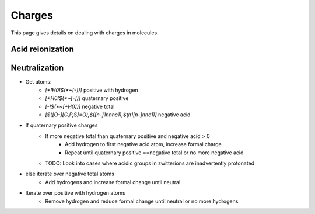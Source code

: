 .. _charge:

Charges
=======

.. sectionauthor:: Matt Swain <m.swain@me.com>

This page gives details on dealing with charges in molecules.


Acid reionization
-----------------



Neutralization
--------------

- Get atoms:
    - `[+!H0!$(*~[-])]` positive with hydrogen
    - `[+H0!$(*~[-])]` quaternary positive
    - `[-!$(*~[+H0])]` negative total
    - `[$([O-][C,P,S]=O),$([n-]1nnnc1),$(n1[n-]nnc1)]` negative acid
- If quaternary positive charges
    - If more negative total than quaternary positive and negative acid > 0
        - Add hydrogen to first negative acid atom, increase formal charge
        - Repeat until quaternary positive ==negative total or no more negative acid
    -  TODO: Look into cases where acidic groups in zwitterions are inadvertently
       protonated
- else iterate over negative total atoms
    - Add hydrogens and increase formal change until neutral
- Iterate over positive with hydrogen atoms
    - Remove hydrogen and reduce formal change until neutral or no more hydrogens

